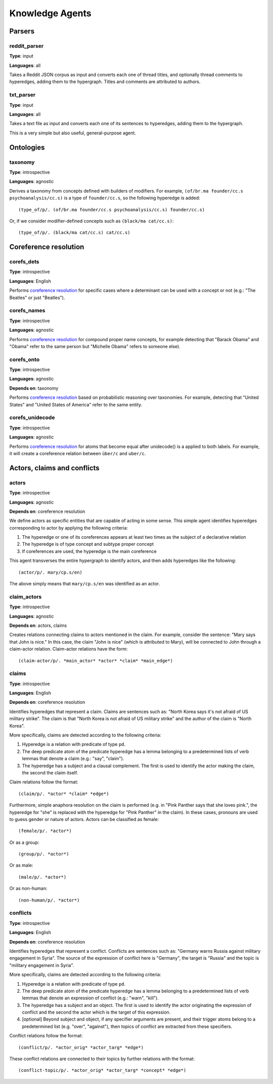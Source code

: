 ================
Knowledge Agents
================

Parsers
=======

reddit_parser
-------------

**Type**: input

**Languages**: all

Takes a Reddit JSON corpus as input and converts each one of thread titles, and optionally thread comments to hyperedges, adding them to the hypergraph. Titles and comments are attributed to authors.

txt_parser
----------

**Type**: input

**Languages**: all

Takes a text file as input and converts each one of its sentences to hyperedges, adding them to the hypergraph.

This is a very simple but also useful, general-purpose agent.


Ontologies
==========

taxonomy
--------

**Type**: introspective

**Languages**: agnostic

Derives a taxonomy from concepts defined with builders of modifiers. For example, ``(of/br.ma founder/cc.s psychoanalysis/cc.s)`` is a type of ``founder/cc.s``, so the following hyperedge is added::

   (type_of/p/. (of/br.ma founder/cc.s psychoanalysis/cc.s) founder/cc.s)

Or, if we consider modifier-defined concepts such as ``(black/ma cat/cc.s)``::

   (type_of/p/. (black/ma cat/cc.s) cat/cc.s)


Coreference resolution
======================

corefs_dets
-----------

**Type**: introspective

**Languages**: English

Performs `coreference resolution <https://graphbrain.net/reference/special-relations.html#coreferences>`_ for specific cases where a determinant can be used with a concept or not (e.g.: "The Beatles" or just "Beatles").

corefs_names
------------

**Type**: introspective

**Languages**: agnostic

Performs `coreference resolution <https://graphbrain.net/reference/special-relations.html#coreferences>`_ for compound proper name concepts, for example detecting that "Barack Obama" and "Obama" refer to the same person but "Michelle Obama" refers to someone else).

corefs_onto
-----------

**Type**: introspective

**Languages**: agnostic

**Depends on**: taxonomy

Performs `coreference resolution <https://graphbrain.net/reference/special-relations.html#coreferences>`_ based on probabilistic reasoning over taxonomies. For example, detecting that "United States" and "United States of America" refer to the same entity.

corefs_unidecode
----------------

**Type**: introspective

**Languages**: agnostic

Performs `coreference resolution <https://graphbrain.net/reference/special-relations.html#coreferences>`_ for atoms that become equal after unidecode() is a applied to both labels. For example, it will create a coreference relation between ``über/c`` and ``uber/c``.


Actors, claims and conflicts
============================

actors
------

**Type**: introspective

**Languages**: agnostic

**Depends on**: coreference resolution

We define actors as specific entities that are capable of acting in some sense. This simple agent identifies hyperedges corresponding to actor by applying the following criteria:

1. The hyperedge or one of its coreferences appears at least two times as the subject of a declarative relation
2. The hyperedge is of type concept and subtype proper concept
3. If coreferences are used, the hyperedge is the main coreference

This agent transverses the entire hypergraph to identify actors, and then adds hyperedges like the following::

   (actor/p/. mary/cp.s/en)

The above simply means that ``mary/cp.s/en`` was identified as an actor.

claim_actors
------------

**Type**: introspective

**Languages**: agnostic

**Depends on**: actors, claims

Creates relations connecting claims to actors mentioned in the claim. For example, consider the sentence: "Mary says that John is nice." In this case, the claim "John is nice" (which is attributed to Mary), will be connected to John through a claim-actor relation. Claim-actor relations have the form::

   (claim-actor/p/. *main_actor* *actor* *claim* *main_edge*)

claims
------

**Type**: introspective

**Languages**: English

**Depends on**: coreference resolution

Identifies hyperedges that represent a claim. Claims are sentences such as: "North Korea says it's not afraid of US military strike". The claim is that "North Korea is not afraid of US military strike" and the author of the claim is "North Korea".

More specifically, claims are detected according to the following criteria:

1. Hyperedge is a relation with predicate of type ``pd``.
2. The deep predicate atom of the predicate hyperedge has a lemma belonging to a predetermined lists of verb lemmas that denote a claim (e.g.: "say", "claim").
3. The hyperedge has a subject and a clausal complement. The first is used to identify the actor making the claim, the second the claim itself.

Claim relations follow the format::

   (claim/p/. *actor* *claim* *edge*)

Furthermore, simple anaphora resolution on the claim is performed (e.g. in "Pink Panther says that she loves pink.", the hyperedge for "she" is replaced with the hyperedge for "Pink Panther" in the claim). In these cases, pronouns are used to guess gender or nature of actors. Actors can be classified as female::

   (female/p/. *actor*)

Or as a group::

   (group/p/. *actor*)

Or as male::

   (male/p/. *actor*)

Or as non-human::

   (non-human/p/. *actor*)

conflicts
---------

**Type**: introspective

**Languages**: English

**Depends on**: coreference resolution

Identifies hyperedges that represent a conflict. Conflicts are sentences such as: "Germany warns Russia against military engagement in Syria". The source of the expression of conflict here is "Germany", the target is "Russia" and the topic is "military engagement in Syria".

More specifically, claims are detected according to the following criteria:

1. Hyperedge is a relation with predicate of type ``pd``.
2. The deep predicate atom of the predicate hyperedge has a lemma belonging to a predetermined lists of verb lemmas that denote an expression of conflict (e.g.: "warn", "kill").
3. The hyperedge has a subject and an object. The first is used to identify the actor originating the expression of conflict and the second the actor which is the target of this expression.
4. [optional] Beyond subject and object, if any specifier arguments are present, and their trigger atoms belong to a predetermined list (e.g. "over", "against"), then topics of conflict are extracted from these specifiers.

Conflict relations follow the format::

   (conflict/p/. *actor_orig* *actor_targ* *edge*)

These conflict relations are connected to their topics by further relations with the format::

   (conflict-topic/p/. *actor_orig* *actor_targ* *concept* *edge*)
